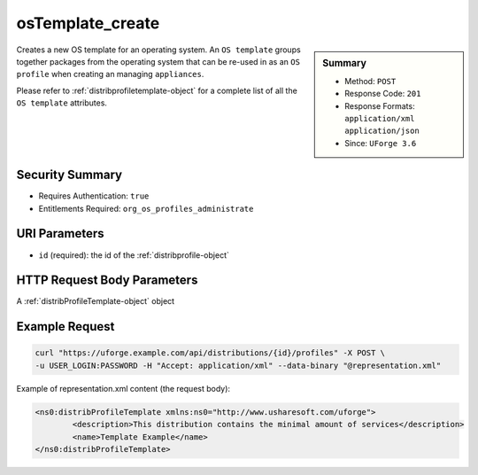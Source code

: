 .. Copyright 2017 FUJITSU LIMITED

.. _osTemplate-create:

osTemplate_create
-----------------

.. function:: POST /distributions/{id}/profiles

.. sidebar:: Summary

	* Method: ``POST``
	* Response Code: ``201``
	* Response Formats: ``application/xml`` ``application/json``
	* Since: ``UForge 3.6``

Creates a new OS template for an operating system.  An ``OS template`` groups together packages from the operating system that can be re-used in as an ``OS profile`` when creating an managing ``appliances``. 

Please refer to :ref:`distribprofiletemplate-object` for a complete list of all the ``OS template`` attributes.

Security Summary
~~~~~~~~~~~~~~~~

* Requires Authentication: ``true``
* Entitlements Required: ``org_os_profiles_administrate``

URI Parameters
~~~~~~~~~~~~~~

* ``id`` (required): the id of the :ref:`distribprofile-object`

HTTP Request Body Parameters
~~~~~~~~~~~~~~~~~~~~~~~~~~~~

A :ref:`distribProfileTemplate-object` object

Example Request
~~~~~~~~~~~~~~~

.. code-block:: bash

	curl "https://uforge.example.com/api/distributions/{id}/profiles" -X POST \
	-u USER_LOGIN:PASSWORD -H "Accept: application/xml" --data-binary "@representation.xml"

Example of representation.xml content (the request body):

.. code-block:: xml

	<ns0:distribProfileTemplate xmlns:ns0="http://www.usharesoft.com/uforge">
		<description>This distribution contains the minimal amount of services</description>
		<name>Template Example</name>
	</ns0:distribProfileTemplate>


.. seealso::

	 * :ref:`distribprofile-object`
	 * :ref:`distribprofiletemplate-object`
	 * :ref:`appliance-object`
	 * :ref:`distribprofile-object`
	 * :ref:`osTemplate-getAll`
	 * :ref:`osTemplate-get`
	 * :ref:`osTemplatePkgs-get`
	 * :ref:`osTemplate-update`
	 * :ref:`osTemplate-delete`
